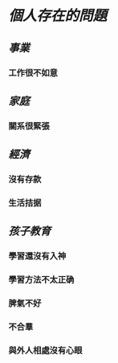 * [[個人存在的問題]]
:PROPERTIES:
:done: 1628863052350
:now: 1628863051732
:later: 1628863050213
:END:
** [[事業]]
*** 工作很不如意
** [[家庭]]
*** 關系很緊張
** [[經濟]]
*** 沒有存款
*** 生活拮据
** [[孩子教育]]
*** 學習還沒有入神
*** 學習方法不太正确
*** 脾氣不好
*** 不合羣
*** 與外人相處沒有心眼